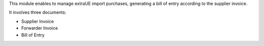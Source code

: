 This module enables to manage extraUE import purchases, generating a bill of entry
according to the supplier invoice.

It involves three documents:

* Supplier Invoice
* Forwarder Invoice
* Bill of Entry
